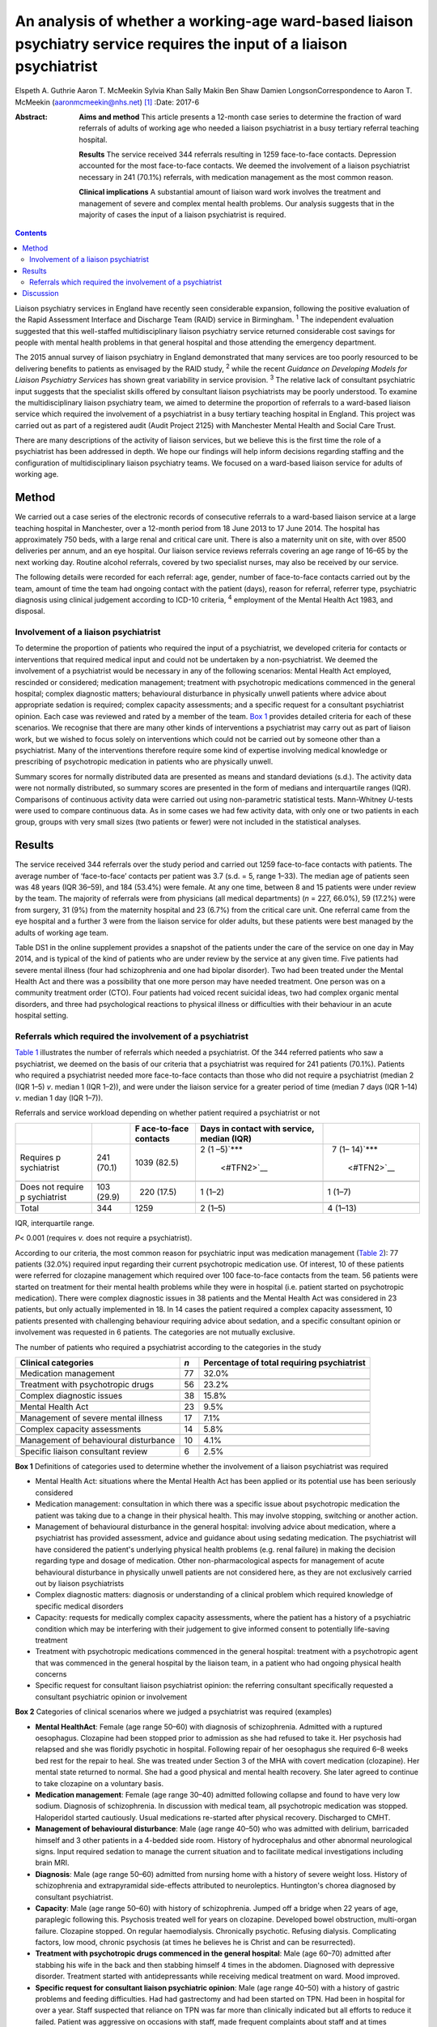 =======================================================================================================================
An analysis of whether a working-age ward-based liaison psychiatry service requires the input of a liaison psychiatrist
=======================================================================================================================



Elspeth A. Guthrie
Aaron T. McMeekin
Sylvia Khan
Sally Makin
Ben Shaw
Damien LongsonCorrespondence to Aaron T. McMeekin
(aaronmcmeekin@nhs.net)  [1]_
:Date: 2017-6

:Abstract:
   **Aims and method** This article presents a 12-month case series to
   determine the fraction of ward referrals of adults of working age who
   needed a liaison psychiatrist in a busy tertiary referral teaching
   hospital.

   **Results** The service received 344 referrals resulting in 1259
   face-to-face contacts. Depression accounted for the most face-to-face
   contacts. We deemed the involvement of a liaison psychiatrist
   necessary in 241 (70.1%) referrals, with medication management as the
   most common reason.

   **Clinical implications** A substantial amount of liaison ward work
   involves the treatment and management of severe and complex mental
   health problems. Our analysis suggests that in the majority of cases
   the input of a liaison psychiatrist is required.


.. contents::
   :depth: 3
..

Liaison psychiatry services in England have recently seen considerable
expansion, following the positive evaluation of the Rapid Assessment
Interface and Discharge Team (RAID) service in Birmingham. :sup:`1` The
independent evaluation suggested that this well-staffed
multidisciplinary liaison psychiatry service returned considerable cost
savings for people with mental health problems in that general hospital
and those attending the emergency department.

The 2015 annual survey of liaison psychiatry in England demonstrated
that many services are too poorly resourced to be delivering benefits to
patients as envisaged by the RAID study, :sup:`2` while the recent
*Guidance on Developing Models for Liaison Psychiatry Services* has
shown great variability in service provision. :sup:`3` The relative lack
of consultant psychiatric input suggests that the specialist skills
offered by consultant liaison psychiatrists may be poorly understood. To
examine the multidisciplinary liaison psychiatry team, we aimed to
determine the proportion of referrals to a ward-based liaison service
which required the involvement of a psychiatrist in a busy tertiary
teaching hospital in England. This project was carried out as part of a
registered audit (Audit Project 2125) with Manchester Mental Health and
Social Care Trust.

There are many descriptions of the activity of liaison services, but we
believe this is the first time the role of a psychiatrist has been
addressed in depth. We hope our findings will help inform decisions
regarding staffing and the configuration of multidisciplinary liaison
psychiatry teams. We focused on a ward-based liaison service for adults
of working age.

.. _S1:

Method
======

We carried out a case series of the electronic records of consecutive
referrals to a ward-based liaison service at a large teaching hospital
in Manchester, over a 12-month period from 18 June 2013 to 17 June 2014.
The hospital has approximately 750 beds, with a large renal and critical
care unit. There is also a maternity unit on site, with over 8500
deliveries per annum, and an eye hospital. Our liaison service reviews
referrals covering an age range of 16–65 by the next working day.
Routine alcohol referrals, covered by two specialist nurses, may also be
received by our service.

The following details were recorded for each referral: age, gender,
number of face-to-face contacts carried out by the team, amount of time
the team had ongoing contact with the patient (days), reason for
referral, referrer type, psychiatric diagnosis using clinical judgement
according to ICD-10 criteria, :sup:`4` employment of the Mental Health
Act 1983, and disposal.

.. _S2:

Involvement of a liaison psychiatrist
-------------------------------------

To determine the proportion of patients who required the input of a
psychiatrist, we developed criteria for contacts or interventions that
required medical input and could not be undertaken by a
non-psychiatrist. We deemed the involvement of a psychiatrist would be
necessary in any of the following scenarios: Mental Health Act employed,
rescinded or considered; medication management; treatment with
psychotropic medications commenced in the general hospital; complex
diagnostic matters; behavioural disturbance in physically unwell
patients where advice about appropriate sedation is required; complex
capacity assessments; and a specific request for a consultant
psychiatrist opinion. Each case was reviewed and rated by a member of
the team. `Box 1 <#box1>`__ provides detailed criteria for each of these
scenarios. We recognise that there are many other kinds of interventions
a psychiatrist may carry out as part of liaison work, but we wished to
focus solely on interventions which could not be carried out by someone
other than a psychiatrist. Many of the interventions therefore require
some kind of expertise involving medical knowledge or prescribing of
psychotropic medication in patients who are physically unwell.

Summary scores for normally distributed data are presented as means and
standard deviations (s.d.). The activity data were not normally
distributed, so summary scores are presented in the form of medians and
interquartile ranges (IQR). Comparisons of continuous activity data were
carried out using non-parametric statistical tests. Mann-Whitney
*U*-tests were used to compare continuous data. As in some cases we had
few activity data, with only one or two patients in each group, groups
with very small sizes (two patients or fewer) were not included in the
statistical analyses.

.. _S3:

Results
=======

The service received 344 referrals over the study period and carried out
1259 face-to-face contacts with patients. The average number of
‘face-to-face’ contacts per patient was 3.7 (s.d. = 5, range 1–33). The
median age of patients seen was 48 years (IQR 36–59), and 184 (53.4%)
were female. At any one time, between 8 and 15 patients were under
review by the team. The majority of referrals were from physicians (all
medical departments) (*n* = 227, 66.0%), 59 (17.2%) were from surgery,
31 (9%) from the maternity hospital and 23 (6.7%) from the critical care
unit. One referral came from the eye hospital and a further 3 were from
the liaison service for older adults, but these patients were best
managed by the adults of working age team.

Table DS1 in the online supplement provides a snapshot of the patients
under the care of the service on one day in May 2014, and is typical of
the kind of patients who are under review by the service at any given
time. Five patients had severe mental illness (four had schizophrenia
and one had bipolar disorder). Two had been treated under the Mental
Health Act and there was a possibility that one more person may have
needed treatment. One person was on a community treatment order (CTO).
Four patients had voiced recent suicidal ideas, two had complex organic
mental disorders, and three had psychological reactions to physical
illness or difficulties with their behaviour in an acute hospital
setting.

.. _S4:

Referrals which required the involvement of a psychiatrist
----------------------------------------------------------

`Table 1 <#T1>`__ illustrates the number of referrals which needed a
psychiatrist. Of the 344 referred patients who saw a psychiatrist, we
deemed on the basis of our criteria that a psychiatrist was required for
241 patients (70.1%). Patients who required a psychiatrist needed more
face-to-face contacts than those who did not require a psychiatrist
(median 2 (IQR 1–5) *v*. median 1 (IQR 1–2)), and were under the liaison
service for a greater period of time (median 7 days (IQR 1–14) *v*.
median 1 day (IQR 1–7)).

.. container:: table-wrap
   :name: T1

   .. container:: caption

      .. rubric:: 

      Referrals and service workload depending on whether patient
      required a psychiatrist or not

   +-------------+------------+-------------+-------------+-------------+
   |             |            | F           | Days in     |             |
   |             |            | ace-to-face | contact     |             |
   |             |            | contacts    | with        |             |
   |             |            |             | service,    |             |
   |             |            |             | median      |             |
   |             |            |             | (IQR)       |             |
   +=============+============+=============+=============+=============+
   | Requires    | 241 (70.1) | 1039 (82.5) | 2           |   7         |
   | p           |            |             | (1          | (1–         |
   | sychiatrist |            |             | –5)\ `\**\* | 14)\ `\**\* |
   |             |            |             |  <#TFN2>`__ |  <#TFN2>`__ |
   +-------------+------------+-------------+-------------+-------------+
   |             |            |             |             |             |
   +-------------+------------+-------------+-------------+-------------+
   | Does not    | 103 (29.9) |   220       | 1 (1–2)     |   1 (1–7)   |
   | require     |            | (17.5)      |             |             |
   | p           |            |             |             |             |
   | sychiatrist |            |             |             |             |
   +-------------+------------+-------------+-------------+-------------+
   |             |            |             |             |             |
   +-------------+------------+-------------+-------------+-------------+
   | Total       | 344        | 1259        | 2 (1–5)     | 4 (1–13)    |
   +-------------+------------+-------------+-------------+-------------+

   IQR, interquartile range.

   *P*\ < 0.001 (requires *v.* does not require a psychiatrist).

According to our criteria, the most common reason for psychiatric input
was medication management (`Table 2 <#T2>`__): 77 patients (32.0%)
required input regarding their current psychotropic medication use. Of
interest, 10 of these patients were referred for clozapine management
which required over 100 face-to-face contacts from the team. 56 patients
were started on treatment for their mental health problems while they
were in hospital (i.e. patient started on psychotropic medication).
There were complex diagnostic issues in 38 patients and the Mental
Health Act was considered in 23 patients, but only actually implemented
in 18. In 14 cases the patient required a complex capacity assessment,
10 patients presented with challenging behaviour requiring advice about
sedation, and a specific consultant opinion or involvement was requested
in 6 patients. The categories are not mutually exclusive.

.. container:: table-wrap
   :name: T2

   .. container:: caption

      .. rubric:: 

      The number of patients who required a psychiatrist according to
      the categories in the study

   +------------------------------+-----+------------------------------+
   | Clinical categories          | *n* | Percentage of total          |
   |                              |     | requiring psychiatrist       |
   +==============================+=====+==============================+
   | Medication management        | 77  | 32.0%                        |
   +------------------------------+-----+------------------------------+
   |                              |     |                              |
   +------------------------------+-----+------------------------------+
   | Treatment with psychotropic  | 56  | 23.2%                        |
   | drugs                        |     |                              |
   +------------------------------+-----+------------------------------+
   |                              |     |                              |
   +------------------------------+-----+------------------------------+
   | Complex diagnostic issues    | 38  | 15.8%                        |
   +------------------------------+-----+------------------------------+
   |                              |     |                              |
   +------------------------------+-----+------------------------------+
   | Mental Health Act            | 23  | 9.5%                         |
   +------------------------------+-----+------------------------------+
   |                              |     |                              |
   +------------------------------+-----+------------------------------+
   | Management of severe mental  | 17  | 7.1%                         |
   | illness                      |     |                              |
   +------------------------------+-----+------------------------------+
   |                              |     |                              |
   +------------------------------+-----+------------------------------+
   | Complex capacity assessments | 14  | 5.8%                         |
   +------------------------------+-----+------------------------------+
   |                              |     |                              |
   +------------------------------+-----+------------------------------+
   | Management of behavioural    | 10  | 4.1%                         |
   | disturbance                  |     |                              |
   +------------------------------+-----+------------------------------+
   |                              |     |                              |
   +------------------------------+-----+------------------------------+
   | Specific liaison consultant  | 6   | 2.5%                         |
   | review                       |     |                              |
   +------------------------------+-----+------------------------------+

**Box 1** Definitions of categories used to determine whether the
involvement of a liaison psychiatrist was required

-  Mental Health Act: situations where the Mental Health Act has been
   applied or its potential use has been seriously considered

-  Medication management: consultation in which there was a specific
   issue about psychotropic medication the patient was taking due to a
   change in their physical health. This may involve stopping, switching
   or another action.

-  Management of behavioural disturbance in the general hospital:
   involving advice about medication, where a psychiatrist has provided
   assessment, advice and guidance about using sedating medication. The
   psychiatrist will have considered the patient's underlying physical
   health problems (e.g. renal failure) in making the decision regarding
   type and dosage of medication. Other non-pharmacological aspects for
   management of acute behavioural disturbance in physically unwell
   patients are not considered here, as they are not exclusively carried
   out by liaison psychiatrists

-  Complex diagnostic matters: diagnosis or understanding of a clinical
   problem which required knowledge of specific medical disorders

-  Capacity: requests for medically complex capacity assessments, where
   the patient has a history of a psychiatric condition which may be
   interfering with their judgement to give informed consent to
   potentially life-saving treatment

-  Treatment with psychotropic medications commenced in the general
   hospital: treatment with a psychotropic agent that was commenced in
   the general hospital by the liaison team, in a patient who had
   ongoing physical health concerns

-  Specific request for consultant liaison psychiatrist opinion: the
   referring consultant specifically requested a consultant psychiatric
   opinion or involvement

**Box 2** Categories of clinical scenarios where we judged a
psychiatrist was required (examples)

-  **Mental HealthAct**: Female (age range 50–60) with diagnosis of
   schizophrenia. Admitted with a ruptured oesophagus. Clozapine had
   been stopped prior to admission as she had refused to take it. Her
   psychosis had relapsed and she was floridly psychotic in hospital.
   Following repair of her oesophagus she required 6–8 weeks bed rest
   for the repair to heal. She was treated under Section 3 of the MHA
   with covert medication (clozapine). Her mental state returned to
   normal. She had a good physical and mental health recovery. She later
   agreed to continue to take clozapine on a voluntary basis.

-  **Medication management**: Female (age range 30–40) admitted
   following collapse and found to have very low sodium. Diagnosis of
   schizophrenia. In discussion with medical team, all psychotropic
   medication was stopped. Haloperidol started cautiously. Usual
   medications re-started after physical recovery. Discharged to CMHT.

-  **Management of behavioural disturbance**: Male (age range 40–50) who
   was admitted with delirium, barricaded himself and 3 other patients
   in a 4-bedded side room. History of hydrocephalus and other abnormal
   neurological signs. Input required sedation to manage the current
   situation and to facilitate medical investigations including brain
   MRI.

-  **Diagnosis**: Male (age range 50–60) admitted from nursing home with
   a history of severe weight loss. History of schizophrenia and
   extrapyramidal side-effects attributed to neuroleptics. Huntington's
   chorea diagnosed by consultant psychiatrist.

-  **Capacity**: Male (age range 50–60) with history of schizophrenia.
   Jumped off a bridge when 22 years of age, paraplegic following this.
   Psychosis treated well for years on clozapine. Developed bowel
   obstruction, multi-organ failure. Clozapine stopped. On regular
   haemodialysis. Chronically psychotic. Refusing dialysis. Complicating
   factors, low mood, chronic psychosis (at times he believes he is
   Christ and can be resurrected).

-  **Treatment with psychotropic drugs commenced in the general
   hospital**: Male (age 60–70) admitted after stabbing his wife in the
   back and then stabbing himself 4 times in the abdomen. Diagnosed with
   depressive disorder. Treatment started with antidepressants while
   receiving medical treatment on ward. Mood improved.

-  **Specific request for consultant liaison psychiatric opinion**: Male
   (age range 40–50) with a history of gastric problems and feeding
   difficulties. Had had gastrectomy and had been started on TPN. Had
   been in hospital for over a year. Staff suspected that reliance on
   TPN was far more than clinically indicated but all efforts to reduce
   it failed. Patient was aggressive on occasions with staff, made
   frequent complaints about staff and at times threatened self-harm.
   Consultant opinion was specifically sought regarding the risks of
   moving to home with TPN feeding.

CMHT, community mental health team; MHA, Mental Health Act; MRI,
magnetic resonance imaging; TPN, total parenteral nutrition.

`Table 2 <#T2>`__ shows the number of patients who required a
psychiatrist according to the categories developed for this study.

Clinical illustrations of actions or interventions which were judged to
require the involvement of a psychiatrist, according to each category,
are provided in `Box 2 <#box2>`__.

`Table 3 <#T3>`__ shows the number and percentage of patients who
required input from a liaison psychiatrist according to the most common
psychiatric diagnoses. Patients with bipolar affective disorder,
schizophrenia, Korsakoff's psychosis, amnesic syndrome and somatoform
disorder required the involvement of a psychiatrist in over 80% of all
cases, whereas for patients with anxiety/panic disorder, adjustment
disorder or dementia the requirement was much lower.

.. container:: table-wrap
   :name: T3

   .. container:: caption

      .. rubric:: 

      Patients who required input from a liaison psychiatrist according
      to diagnosis

   ========================================= =================
   Psychiatric diagnosis                     Required
                                             psychiatrist
                                             (% of total seen)
   ========================================= =================
   Somatoform disorders                      9 (100.0%)
   \                                         
   Bipolar affective disorder                23 (92.0%)
   \                                         
   Amnesic syndrome                          11 (91.7%)
   \                                         
   Korsakoff's psychosis                     11 (91.7%)
   \                                         
   Schizophrenia                             42 (82.4%)
   \                                         
   Depression                                100 (74.1%)
   \                                         
   Miscellaneous including eating disorders, 5 (71.4%)
   intellectual disability                   
   \                                         
   Personality disorder                      9 (69%)
   \                                         
   Substance misuse                          11 (68%)
   \                                         
   Delirium                                  15 (65.2%)
   \                                         
   Anxiety/panic disorder                    6 (50.0%)
   \                                         
   Dementia                                  2 (33.3%)
   \                                         
   No diagnosis                              8 (32.0%)
   \                                         
   Adjustment disorder                       2 (20.0%)
   ========================================= =================

.. _S5:

Discussion
==========

Our findings suggest that a ward-based liaison psychiatry service for
working-age adults in a large teaching hospital requires the input of
liaison psychiatrists. We deemed that a psychiatrist was essential in
the assessment or management of approximately 70% of all referrals to
the service, whereas approximately 30% could be reviewed by other
members of a liaison team. We based this judgement on clear, definable
actions or aspects of care that necessitated the involvement of a
psychiatrist. A consultant liaison psychiatrist would of course have
many other roles, but for the purposes of this study we limited our
focus to interventions or actions where the role of a psychiatrist was
unequivocal.

Many of the patients seen by the service had complex physical and mental
health needs. Table DS1 provides a snapshot of the work, and illustrates
that it is necessary to involve a psychiatrist in the management of a
large proportion of referrals. Out of the 12 patients under the care of
the team on one day in May 2014, 9 required the input of a psychiatrist.

Certain patients with diagnoses such as adjustment disorder and dementia
were unlikely to require psychiatric input, whereas high rates of
psychiatric involvement were required for patients with severe mental
illness and somatoform disorders. Psychiatric input was also needed in
the management of patients with Korsakoff's psychosis, because locally a
formal diagnosis from a psychiatrist is required in order to access
particular kinds of Social Services support.

This study has three major limitations. First, data were based on
routine clinical entries made using a National Health Service (NHS)
electronic record system. It is possible that this may have led to an
underestimation of the numbers of patients requiring psychiatric input
due to a lack of recording certain data (e.g. details about psychotropic
medication). It is very unlikely that it would have led to an
overestimate of our findings. Second, this study was undertaken in a
teaching hospital, with a large critical care unit, a large renal unit,
a very busy maternity hospital and other specialist centres. It may not
reflect the work of a liaison service in a district general hospital,
but it emphasises the need to take account of local variations in acute
hospital services when planning a liaison service. Third, this liaison
service is a ward-based service only. Approximately a third of liaison
services run out-patient clinics for complex cases requiring psychiatric
time. Clinics can take psychiatrists away from acute ward cover and
require different planning and staff resources compared with a
ward-based liaison service.

The methods we employed, however, can easily be used by other services
to estimate the requirement for input from a liaison psychiatrist, and
this is likely to vary depending on the setting and age range of
patients seen. As this research team consisted entirely of
psychiatrists, we may have overestimated the need for the skills of our
own discipline when creating the criteria and applying them. However, we
have provided clinical examples to illustrate our decision-making
process and thus expose it to critical examination.

Our results suggest that liaison psychiatrists have a pivotal role in
ward-based liaison services for adults of working age, and this may be
particularly important in a teaching hospital setting. Our work also
provides support for the recent commissioning guidance for liaison
psychiatry services in England developed by the Department of Health,
which suggests that liaison psychiatry services in a teaching
hospital/inner city setting may require additional consultant
psychiatric input. :sup:`7`

.. [1]
   **Elspeth A. Guthrie** is a Consultant in Psychological Medicine at
   Manchester Mental Health and Social Care Trust and Honorary Professor
   in Psychological Medicine, University of Manchester. **Aaron T.
   McMeekin** is a Specialist Registrar in Liaison Psychiatry,
   Manchester Royal Infirmary. **Sylvia Khan** is a Consultant
   Psychiatrist in General Adult Psychiatry, Parkwood Hospital,
   Blackpool. **Sally Makin** is a Specialist Registrar in General Adult
   Psychiatry, Birch Hill Hospital, Rochdale. **Ben Shaw** is a
   Consultant Old Age Psychiatrist, Rivington Unit, Royal Bolton
   Hospital, Bolton. **Damien Longson** is a Consultant in Psychological
   Medicine at Manchester Mental Health and Social Care Trust.
